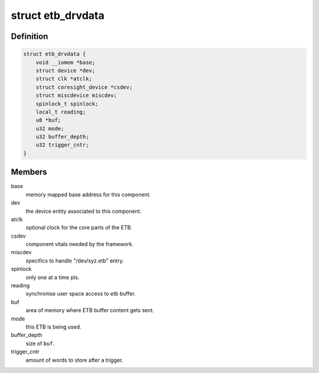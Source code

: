 .. -*- coding: utf-8; mode: rst -*-
.. src-file: drivers/hwtracing/coresight/coresight-etb10.c

.. _`etb_drvdata`:

struct etb_drvdata
==================

.. c:type:: struct etb_drvdata

    specifics associated to an ETB component

.. _`etb_drvdata.definition`:

Definition
----------

.. code-block:: c

    struct etb_drvdata {
        void __iomem *base;
        struct device *dev;
        struct clk *atclk;
        struct coresight_device *csdev;
        struct miscdevice miscdev;
        spinlock_t spinlock;
        local_t reading;
        u8 *buf;
        u32 mode;
        u32 buffer_depth;
        u32 trigger_cntr;
    }

.. _`etb_drvdata.members`:

Members
-------

base
    memory mapped base address for this component.

dev
    the device entity associated to this component.

atclk
    optional clock for the core parts of the ETB.

csdev
    component vitals needed by the framework.

miscdev
    specifics to handle "/dev/xyz.etb" entry.

spinlock
    only one at a time pls.

reading
    synchronise user space access to etb buffer.

buf
    area of memory where ETB buffer content gets sent.

mode
    this ETB is being used.

buffer_depth
    size of \ ``buf``\ .

trigger_cntr
    amount of words to store after a trigger.

.. This file was automatic generated / don't edit.

